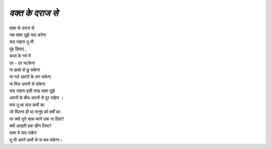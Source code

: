 =============
*वक्त के दराज से*
=============

| वक़्त के दराज से
| जब वक़्त तूझे याद करेगा 
| याद रखना तू भी
| मुंह छिपाए ,
| काल के गर्भ में 
| दर - दर भटकेगा
| ना हाथो से छू सकेगा 
| ना गले अपनों के लग सकेगा
| ना मिल अपनों से सकेगा
| याद रखना इसी तरह वक़्त तुझे 
| अपनों के बीच अपनों से दूर रखेगा ।
| मना तू था फल कर्मो का 
| जो मिलना ही था मानुष को वर्षों का 
| पर क्यों तूने साथ मरने तक ना दिया?
| क्यों आखरी हक छीन लिया?
| वक़्त ये याद रखेगा 
| तू भी अपने कर्मो से ना बच सकेगा।
